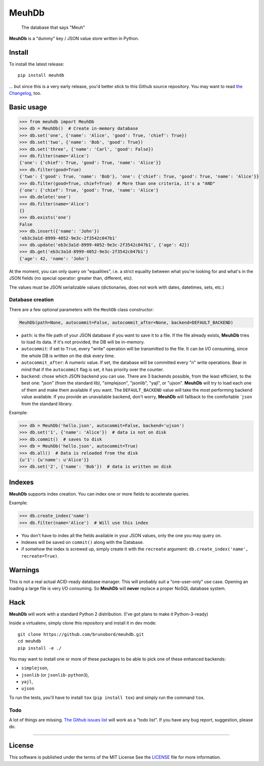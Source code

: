 MeuhDb
======

    The database that says "Meuh"

|Build Status| |Coverage Status|

**MeuhDb** is a "dummy" key / JSON value store written in Python.

Install
-------

To install the latest release:

::

    pip install meuhdb

... but since this is a very early release, you'd better stick to this
Github source repository. You may want to read `the
Changelog <https://github.com/brunobord/meuhdb/blob/master/Changelog.md>`__,
too.

Basic usage
-----------

.. code:: python

    >>> from meuhdb import MeuhDb
    >>> db = MeuhDb()  # Create in-memory database
    >>> db.set('one', {'name': 'Alice', 'good': True, 'chief': True})
    >>> db.set('two', {'name': 'Bob', 'good': True})
    >>> db.set('three', {'name': 'Carl', 'good': False})
    >>> db.filter(name='Alice')
    {'one': {'chief': True, 'good': True, 'name': 'Alice'}}
    >>> db.filter(good=True)
    {'two': {'good': True, 'name': 'Bob'}, 'one': {'chief': True, 'good': True, 'name': 'Alice'}}
    >>> db.filter(good=True, chief=True)  # More than one criteria, it's a "AND"
    {'one': {'chief': True, 'good': True, 'name': 'Alice'}
    >>> db.delete('one')
    >>> db.filter(name='Alice')
    {}
    >>> db.exists('one')
    False
    >>> db.insert({'name': 'John'})
    'eb3c3a1d-8999-4052-9e3c-2f3542c047b1'
    >>> db.update('eb3c3a1d-8999-4052-9e3c-2f3542c047b1', {'age': 42})
    >>> db.get('eb3c3a1d-8999-4052-9e3c-2f3542c047b1')
    {'age': 42, 'name': 'John'}

At the moment, you can only query on "equalities", i.e. a strict
equality between what you're looking for and what's in the JSON fields
(no special operator: greater than, different, etc).

The values must be JSON serializable values (dictionaries, does not work
with dates, datetimes, sets, etc.)

Database creation
~~~~~~~~~~~~~~~~~

There are a few optional parameters with the ``MeuhDb`` class
constructor:

.. code:: python

    MeuhDb(path=None, autocommit=False, autocommit_after=None, backend=DEFAULT_BACKEND)

-  ``path``: is the file path of your JSON database if you want to save
   it to a file. If the file already exists, **MeuhDb** tries to load
   its data. If it's not provided, the DB will be in-memory.
-  ``autocommit``: if set to ``True``, every "write" operation will be
   transmitted to the file. It can be I/O consuming, since the whole DB
   is written on the disk every time.
-  ``autocommit_after``: A numeric value. If set, the database will be
   committed every "n" write operations. Bear in mind that if the
   ``autocommit`` flag is set, it has priority over the counter.
-  ``backend``: chose which JSON backend you can use. There are 3
   backends possible, from the least efficient, to the best one: "json"
   (from the standard lib), "simplejson", "jsonlib", "yajl", or "ujson".
   **MeuhDb** will try to load each one of them and make them available
   if you want. The ``DEFAULT_BACKEND`` value will take the most
   performing backend value available. If you provide an unavailable
   backend, don't worry, **MeuhDb** will fallback to the comfortable
   \`\ ``json`` from the standard library.

Example:

.. code:: python

    >>> db = MeuhDb('hello.json', autocommit=False, backend='ujson')
    >>> db.set('1', {'name': 'Alice'})  # data is not on disk
    >>> db.commit()  # saves to disk
    >>> db = MeuhDb('hello.json', autocommit=True)
    >>> db.all()  # Data is reloaded from the disk
    {u'1': {u'name': u'Alice'}}
    >>> db.set('2', {'name': 'Bob'})  # data is written on disk

Indexes
-------

**MeuhDb** supports index creation. You can index one or more fields to
accelerate queries.

Example:

.. code:: python

    >>> db.create_index('name')
    >>> db.filter(name='Alice')  # Will use this index

-  You don't have to index all the fields available in your JSON values,
   only the one you may query on.
-  Indexes will be saved on ``commit()`` along with the Database.
-  if somehow the index is screwed up, simply create it with the
   ``recreate`` argument: ``db.create_index('name', recreate=True)``.

Warnings
--------

This is not a real actual ACID-ready database manager. This will
probably suit a "one-user-only" use case. Opening an loading a large
file is very I/O consuming. So **MeuhDb** will **never** replace a
proper NoSQL database system.

Hack
----

**MeuhDb** will work with a standard Python 2 distribution. (I've got
plans to make it Python-3-ready)

Inside a virtualenv, simply clone this repository and install it in dev
mode:

::

    git clone https://github.com/brunobord/meuhdb.git
    cd meuhdb
    pip install -e ./

You may want to install one or more of these packages to be able to pick
one of these enhanced backends:

-  ``simplejson``,
-  ``jsonlib`` (or ``jsonlib-python3``),
-  ``yajl``,
-  ``ujson``

To run the tests, you'll have to install ``tox`` (``pip install tox``)
and simply run the command ``tox``.

Todo
~~~~

A lot of things are missing. `The Github issues
list <https://github.com/brunobord/meuhdb/issues>`__ will work as a
"todo list". If you have any bug report, suggestion, please do.

--------------

License
-------

This software is published under the terms of the MIT License See the
`LICENSE <LICENSE>`__ file for more information.

.. |Build Status| image:: https://travis-ci.org/brunobord/meuhdb.svg?branch=master
   :target: https://travis-ci.org/brunobord/meuhdb
.. |Coverage Status| image:: https://img.shields.io/coveralls/brunobord/meuhdb.svg
   :target: https://coveralls.io/r/brunobord/meuhdb
